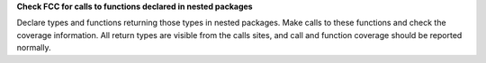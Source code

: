 **Check FCC for calls to functions declared in nested packages**

Declare types and functions returning those types in nested packages. Make
calls to these functions and check the coverage information. All return types
are visible from the calls sites, and call and function coverage should be
reported normally.
